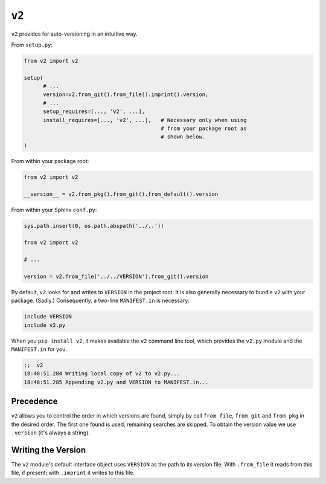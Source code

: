 ======
``v2``
======

.. image:: https://travis-ci.org/solidsnack/v2.svg?branch=master
    :target: https://travis-ci.org/solidsnack/v2
.. image:: https://img.shields.io/pypi/v/v2.svg
    :target: https://pypi.python.org/pypi/v2
.. image:: https://img.shields.io/pypi/dd/v2.svg
    :target: https://pypi.python.org/pypi/v2

``v2`` provides for auto-versioning in an intuitive way.

From ``setup.py``:

.. code:: python

    from v2 import v2

    setup(
          # ...
          version=v2.from_git().from_file().imprint().version,
          # ...
          setup_requires=[..., 'v2', ...],
          install_requires=[..., 'v2', ...],   # Necessary only when using
                                               # from your package root as
                                               # shown below.
    )

From within your package root:

.. code:: python

    from v2 import v2

    __version__ = v2.from_pkg().from_git().from_default().version

From within your Sphinx ``conf.py``:

.. code:: python

    sys.path.insert(0, os.path.abspath('../..'))

    from v2 import v2

    # ...

    version = v2.from_file('../../VERSION').from_git().version

By default, ``v2`` looks for and writes to ``VERSION`` in the project root. It
is also generally necessary to bundle ``v2`` with your package. (Sadly.)
Consequently, a two-line ``MANIFEST.in`` is necessary:

.. code::

    include VERSION
    include v2.py

When you ``pip install v2``, it makes available the ``v2`` command line tool,
which provides the ``v2.py`` module and the ``MANIFEST.in`` for you.

.. code:: bash

    :;  v2
    18:48:51.284 Writing local copy of v2 to v2.py...
    18:48:51.285 Appending v2.py and VERSION to MANIFEST.in...

----------
Precedence
----------

``v2`` allows you to control the order in which versions are found, simply by
call ``from_file``, ``from_git`` and ``from_pkg`` in the desired order. The
first one found is used; remaining searches are skipped. To obtain the version
value we use ``.version`` (it's always a string).

-------------------
Writing the Version
-------------------

The ``v2`` module's default interface object uses ``VERSION`` as the path to
its version file. With ``.from_file`` it reads from this file, if present;
with ``.imprint`` it writes to this file.
